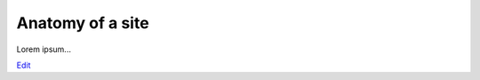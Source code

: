 
Anatomy of a site
=================

Lorem ipsum...

`Edit <https://github.com/zotonic/zotonic/edit/master/doc/tutorials/site-anatomy.rst>`_
